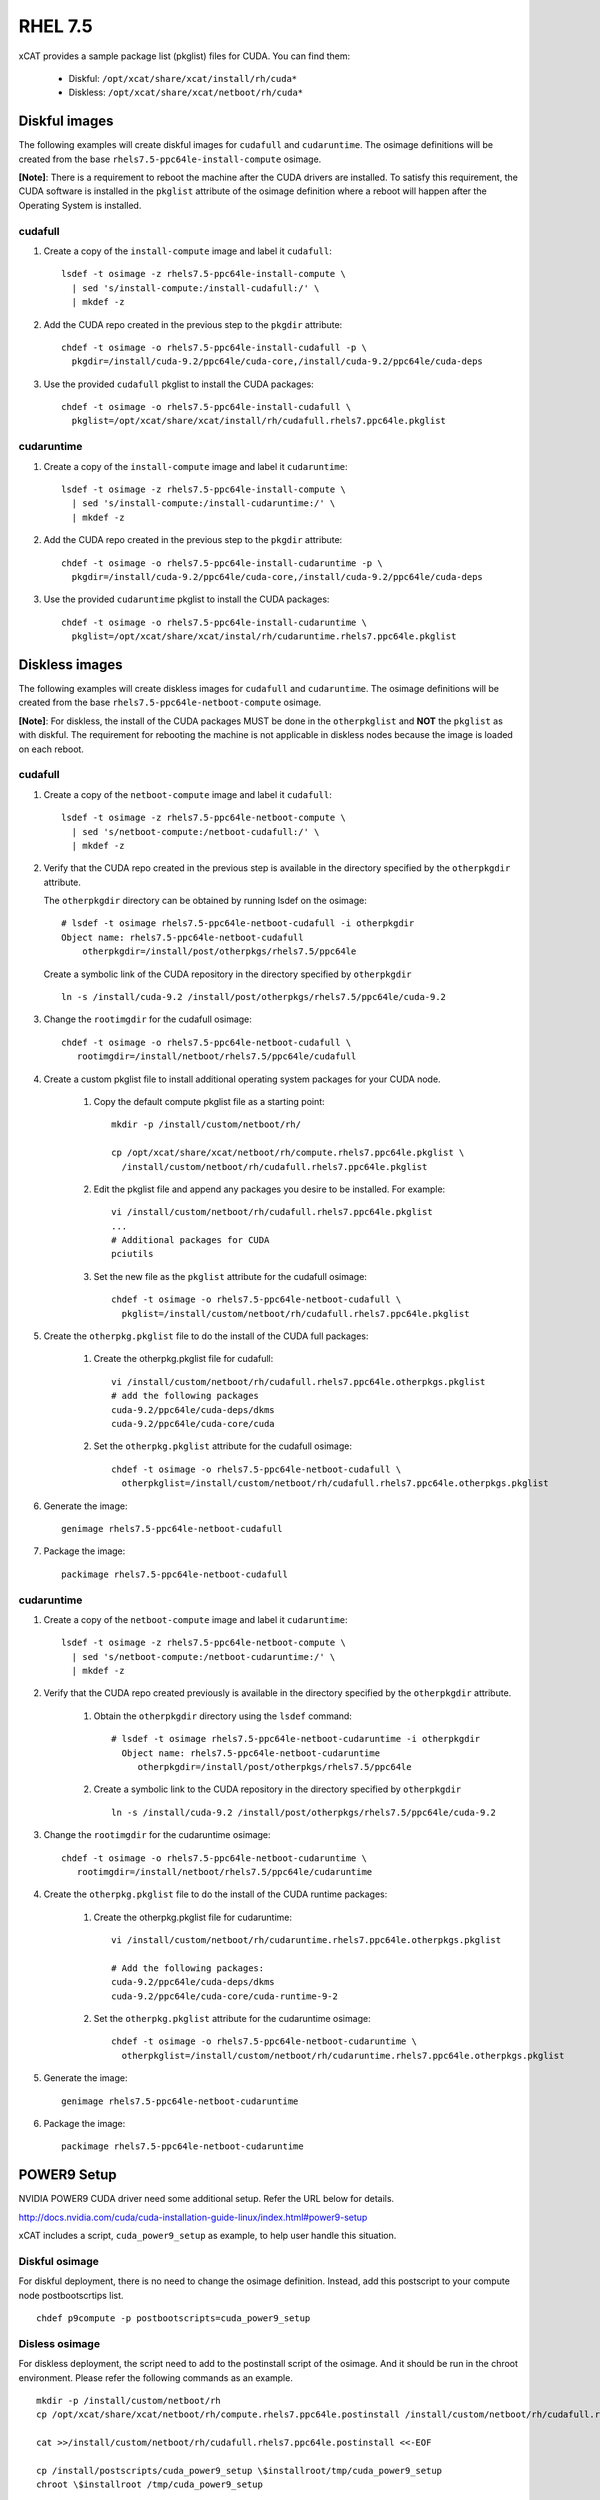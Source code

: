 RHEL 7.5
========

xCAT provides a sample package list (pkglist) files for CUDA. You can find them:

    * Diskful: ``/opt/xcat/share/xcat/install/rh/cuda*``
    * Diskless: ``/opt/xcat/share/xcat/netboot/rh/cuda*``

Diskful images
--------------

The following examples will create diskful images for ``cudafull`` and ``cudaruntime``.  The osimage definitions will be created from the base ``rhels7.5-ppc64le-install-compute`` osimage.

**[Note]**: There is a requirement to reboot the machine after the CUDA drivers are installed.  To satisfy this requirement, the CUDA software is installed in the ``pkglist`` attribute of the osimage definition where a reboot will happen after the Operating System is installed.

cudafull
^^^^^^^^

#. Create a copy of the ``install-compute`` image and label it ``cudafull``: ::

    lsdef -t osimage -z rhels7.5-ppc64le-install-compute \
      | sed 's/install-compute:/install-cudafull:/' \
      | mkdef -z

#. Add the CUDA repo created in the previous step to the ``pkgdir`` attribute: ::

    chdef -t osimage -o rhels7.5-ppc64le-install-cudafull -p \
      pkgdir=/install/cuda-9.2/ppc64le/cuda-core,/install/cuda-9.2/ppc64le/cuda-deps

#. Use the provided ``cudafull`` pkglist to install the CUDA packages: ::

    chdef -t osimage -o rhels7.5-ppc64le-install-cudafull \
      pkglist=/opt/xcat/share/xcat/install/rh/cudafull.rhels7.ppc64le.pkglist

cudaruntime
^^^^^^^^^^^

#. Create a copy of the ``install-compute`` image and label it ``cudaruntime``: ::

    lsdef -t osimage -z rhels7.5-ppc64le-install-compute \
      | sed 's/install-compute:/install-cudaruntime:/' \
      | mkdef -z

#. Add the CUDA repo created in the previous step to the ``pkgdir`` attribute: ::

    chdef -t osimage -o rhels7.5-ppc64le-install-cudaruntime -p \
      pkgdir=/install/cuda-9.2/ppc64le/cuda-core,/install/cuda-9.2/ppc64le/cuda-deps

#. Use the provided ``cudaruntime`` pkglist to install the CUDA packages: ::

    chdef -t osimage -o rhels7.5-ppc64le-install-cudaruntime \
      pkglist=/opt/xcat/share/xcat/instal/rh/cudaruntime.rhels7.ppc64le.pkglist

Diskless images
---------------

The following examples will create diskless images for ``cudafull`` and ``cudaruntime``.  The osimage definitions will be created from the base ``rhels7.5-ppc64le-netboot-compute`` osimage.

**[Note]**: For diskless, the install of the CUDA packages MUST be done in the ``otherpkglist`` and **NOT** the ``pkglist`` as with diskful.  The requirement for rebooting the machine is not applicable in diskless nodes because the image is loaded on each reboot.

cudafull
^^^^^^^^

#. Create a copy of the ``netboot-compute`` image and label it ``cudafull``: ::

    lsdef -t osimage -z rhels7.5-ppc64le-netboot-compute \
      | sed 's/netboot-compute:/netboot-cudafull:/' \
      | mkdef -z

#. Verify that the CUDA repo created in the previous step is available in the directory specified by the ``otherpkgdir`` attribute.

   The ``otherpkgdir`` directory can be obtained by running lsdef on the osimage: ::

       # lsdef -t osimage rhels7.5-ppc64le-netboot-cudafull -i otherpkgdir
       Object name: rhels7.5-ppc64le-netboot-cudafull
           otherpkgdir=/install/post/otherpkgs/rhels7.5/ppc64le

   Create a symbolic link of the CUDA repository in the directory specified by ``otherpkgdir`` ::

       ln -s /install/cuda-9.2 /install/post/otherpkgs/rhels7.5/ppc64le/cuda-9.2

#. Change the ``rootimgdir`` for the cudafull osimage: ::

    chdef -t osimage -o rhels7.5-ppc64le-netboot-cudafull \
       rootimgdir=/install/netboot/rhels7.5/ppc64le/cudafull

#. Create a custom pkglist file to install additional operating system packages for your CUDA node.

    #. Copy the default compute pkglist file as a starting point: ::

        mkdir -p /install/custom/netboot/rh/

        cp /opt/xcat/share/xcat/netboot/rh/compute.rhels7.ppc64le.pkglist \
          /install/custom/netboot/rh/cudafull.rhels7.ppc64le.pkglist

    #. Edit the pkglist file and append any packages you desire to be installed.  For example: ::

        vi /install/custom/netboot/rh/cudafull.rhels7.ppc64le.pkglist
        ...
        # Additional packages for CUDA
        pciutils

    #. Set the new file as the ``pkglist`` attribute for the cudafull osimage: ::

        chdef -t osimage -o rhels7.5-ppc64le-netboot-cudafull \
          pkglist=/install/custom/netboot/rh/cudafull.rhels7.ppc64le.pkglist


#. Create the ``otherpkg.pkglist`` file to do the install of the CUDA full packages:

    #. Create the otherpkg.pkglist file for cudafull: ::

        vi /install/custom/netboot/rh/cudafull.rhels7.ppc64le.otherpkgs.pkglist
        # add the following packages
        cuda-9.2/ppc64le/cuda-deps/dkms
        cuda-9.2/ppc64le/cuda-core/cuda

    #. Set the ``otherpkg.pkglist`` attribute for the cudafull osimage: ::

        chdef -t osimage -o rhels7.5-ppc64le-netboot-cudafull \
          otherpkglist=/install/custom/netboot/rh/cudafull.rhels7.ppc64le.otherpkgs.pkglist

#. Generate the image: ::

    genimage rhels7.5-ppc64le-netboot-cudafull

#. Package the image: ::

    packimage rhels7.5-ppc64le-netboot-cudafull

cudaruntime
^^^^^^^^^^^

#. Create a copy of the ``netboot-compute`` image and label it ``cudaruntime``: ::

    lsdef -t osimage -z rhels7.5-ppc64le-netboot-compute \
      | sed 's/netboot-compute:/netboot-cudaruntime:/' \
      | mkdef -z

#. Verify that the CUDA repo created previously is available in the directory specified by the ``otherpkgdir`` attribute.

    #. Obtain the ``otherpkgdir`` directory using the ``lsdef`` command: ::

        # lsdef -t osimage rhels7.5-ppc64le-netboot-cudaruntime -i otherpkgdir
          Object name: rhels7.5-ppc64le-netboot-cudaruntime
             otherpkgdir=/install/post/otherpkgs/rhels7.5/ppc64le

    #. Create a symbolic link to the CUDA repository in the directory specified by ``otherpkgdir`` ::

        ln -s /install/cuda-9.2 /install/post/otherpkgs/rhels7.5/ppc64le/cuda-9.2

#. Change the ``rootimgdir`` for the cudaruntime osimage: ::

    chdef -t osimage -o rhels7.5-ppc64le-netboot-cudaruntime \
       rootimgdir=/install/netboot/rhels7.5/ppc64le/cudaruntime

#. Create the ``otherpkg.pkglist`` file to do the install of the CUDA runtime packages:

    #. Create the otherpkg.pkglist file for cudaruntime: ::

        vi /install/custom/netboot/rh/cudaruntime.rhels7.ppc64le.otherpkgs.pkglist

        # Add the following packages:
        cuda-9.2/ppc64le/cuda-deps/dkms
        cuda-9.2/ppc64le/cuda-core/cuda-runtime-9-2

    #. Set the ``otherpkg.pkglist`` attribute for the cudaruntime osimage: ::

        chdef -t osimage -o rhels7.5-ppc64le-netboot-cudaruntime \
          otherpkglist=/install/custom/netboot/rh/cudaruntime.rhels7.ppc64le.otherpkgs.pkglist

#. Generate the image: ::

    genimage rhels7.5-ppc64le-netboot-cudaruntime

#. Package the image: ::

    packimage rhels7.5-ppc64le-netboot-cudaruntime

POWER9 Setup
------------

NVIDIA POWER9 CUDA driver need some additional setup. Refer the URL below for details.

http://docs.nvidia.com/cuda/cuda-installation-guide-linux/index.html#power9-setup

xCAT includes a script, ``cuda_power9_setup`` as example, to help user handle this situation.

Diskful osimage
^^^^^^^^^^^^^^^

For diskful deployment, there is no need to change the osimage definition. Instead, add this postscript to your compute node postbootscrtips list. ::

    chdef p9compute -p postbootscripts=cuda_power9_setup

Disless osimage
^^^^^^^^^^^^^^^

For diskless deployment, the script need to add to the postinstall script of the osimage. And it should be run in the chroot environment. Please refer the following commands as an example. ::

    mkdir -p /install/custom/netboot/rh
    cp /opt/xcat/share/xcat/netboot/rh/compute.rhels7.ppc64le.postinstall /install/custom/netboot/rh/cudafull.rhels7.ppc64le.postinstall

    cat >>/install/custom/netboot/rh/cudafull.rhels7.ppc64le.postinstall <<-EOF

    cp /install/postscripts/cuda_power9_setup \$installroot/tmp/cuda_power9_setup
    chroot \$installroot /tmp/cuda_power9_setup

    rm -f \$installroot/tmp/cuda_power9_setup
    EOF

    chdef -t osimage rhels7.5-ppc64le-netboot-cudafull postinstall=/install/custom/netboot/rh/cudafull.rhels7.ppc64le.postinstall
